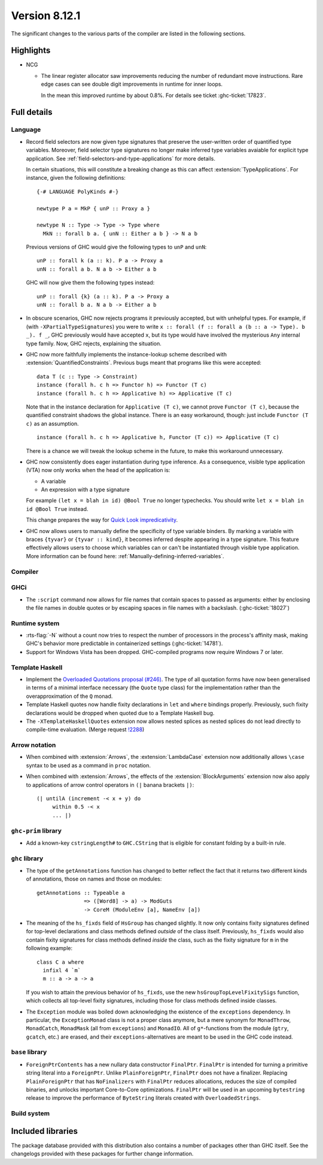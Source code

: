 .. _release-8-12-1:

Version 8.12.1
==============

The significant changes to the various parts of the compiler are listed in the
following sections.


Highlights
----------

* NCG

  - The linear register allocator saw improvements reducing the number
    of redundant move instructions. Rare edge cases can see double
    digit improvements in runtime for inner loops.

    In the mean this improved runtime by about 0.8%. For details
    see ticket :ghc-ticket:`17823`.

Full details
------------

Language
~~~~~~~~

* Record field selectors are now given type signatures that preserve the
  user-written order of quantified type variables. Moreover, field selector
  type signatures no longer make inferred type variables avaiable for explicit
  type application. See :ref:`field-selectors-and-type-applications` for more
  details.

  In certain situations, this will constitute a breaking change as this can
  affect :extension:`TypeApplications`. For instance, given the following
  definitions: ::

    {-# LANGUAGE PolyKinds #-}

    newtype P a = MkP { unP :: Proxy a }

    newtype N :: Type -> Type -> Type where
      MkN :: forall b a. { unN :: Either a b } -> N a b

  Previous versions of GHC would give the following types to ``unP`` and
  ``unN``: ::

    unP :: forall k (a :: k). P a -> Proxy a
    unN :: forall a b. N a b -> Either a b

  GHC will now give them the following types instead: ::

    unP :: forall {k} (a :: k). P a -> Proxy a
    unN :: forall b a. N a b -> Either a b

* In obscure scenarios, GHC now rejects programs it previously accepted, but
  with unhelpful types. For example, if (with ``-XPartialTypeSignatures``) you
  were to write ``x :: forall (f :: forall a (b :: a -> Type). b _). f _``, GHC previously
  would have accepted ``x``, but its type would have involved the mysterious ``Any``
  internal type family. Now, GHC rejects, explaining the situation.

* GHC now more faithfully implements the instance-lookup scheme described with
  :extension:`QuantifiedConstraints`. Previous bugs meant that programs like this
  were accepted::

    data T (c :: Type -> Constraint)
    instance (forall h. c h => Functor h) => Functor (T c)
    instance (forall h. c h => Applicative h) => Applicative (T c)

  Note that in the instance declaration for ``Applicative (T c)``, we cannot prove
  ``Functor (T c)``, because the quantified constraint shadows the global instance.
  There is an easy workaround, though: just include ``Functor (T c)`` as an assumption. ::

    instance (forall h. c h => Applicative h, Functor (T c)) => Applicative (T c)

  There is a chance we will tweak the lookup scheme in the future, to make this
  workaround unnecessary.

* GHC now consistently does eager instantiation during type inference.
  As a consequence, visible type application (VTA) now only works when
  the head of the application is:

  * A variable
  * An expression with a type signature

  For example ``(let x = blah in id) @Bool True`` no longer typechecks.
  You should write ``let x = blah in id @Bool True`` instead.

  This change prepares the way for `Quick Look impredicativity
  <https://gitlab.haskell.org/ghc/ghc/issues/18126>`_.

* GHC now allows users to manually define the specificity of type variable
  binders. By marking a variable with braces ``{tyvar}`` or ``{tyvar :: kind}``,
  it becomes inferred despite appearing in a type signature. This feature
  effectively allows users to choose which variables can or can't be
  instantiated through visible type application. More information can be found
  here: :ref:`Manually-defining-inferred-variables`.

Compiler
~~~~~~~~


GHCi
~~~~

- The ``:script`` command now allows for file names that contain spaces to
  passed as arguments: either by enclosing the file names in double quotes or by
  escaping spaces in file names with a backslash. (:ghc-ticket:`18027`)

Runtime system
~~~~~~~~~~~~~~

- :rts-flag:`-N` without a count now tries to respect the number of processors
  in the process's affinity mask, making GHC's behavior more predictable in
  containerized settings (:ghc-ticket:`14781`).

- Support for Windows Vista has been dropped. GHC-compiled programs now require
  Windows 7 or later.

Template Haskell
~~~~~~~~~~~~~~~~

- Implement the `Overloaded Quotations proposal (#246) <https://github.com/ghc-proposals/ghc-proposals/blob/master/proposals/0246-overloaded-bracket.rst>`_.
  The type of all quotation forms have now been generalised in terms of a
  minimal interface necessary (the ``Quote`` type class) for the
  implementation rather than the overapproximation of the ``Q`` monad.

- Template Haskell quotes now handle fixity declarations in ``let`` and
  ``where`` bindings properly. Previously, such fixity declarations would
  be dropped when quoted due to a Template Haskell bug.

- The ``-XTemplateHaskellQuotes`` extension now allows nested splices as nested
  splices do not lead directly to compile-time evaluation. (Merge request
  `!2288 <https://gitlab.haskell.org/ghc/ghc/-/merge_requests/2288>`_)

Arrow notation
~~~~~~~~~~~~~~

- When combined with :extension:`Arrows`, the :extension:`LambdaCase` extension
  now additionally allows ``\case`` syntax to be used as a command in ``proc``
  notation.

- When combined with :extension:`Arrows`, the effects of the
  :extension:`BlockArguments` extension now also apply to applications of
  arrow control operators in ``(|`` banana brackets ``|)``: ::

    (| untilA (increment -< x + y) do
         within 0.5 -< x
         ... |)

``ghc-prim`` library
~~~~~~~~~~~~~~~~~~~~

- Add a known-key ``cstringLength#`` to ``GHC.CString`` that is eligible
  for constant folding by a built-in rule.

``ghc`` library
~~~~~~~~~~~~~~~

- The type of the ``getAnnotations`` function has changed to better reflect
  the fact that it returns two different kinds of annotations, those on
  names and those on modules: ::

     getAnnotations :: Typeable a
                    => ([Word8] -> a) -> ModGuts
                    -> CoreM (ModuleEnv [a], NameEnv [a])

- The meaning of the ``hs_fixds`` field of ``HsGroup`` has changed slightly.
  It now only contains fixity signatures defined for top-level declarations
  and class methods defined *outside* of the class itself. Previously,
  ``hs_fixds`` would also contain fixity signatures for class methods defined
  *inside* the class, such as the fixity signature for ``m`` in the following
  example: ::

    class C a where
      infixl 4 `m`
      m :: a -> a -> a

  If you wish to attain the previous behavior of ``hs_fixds``, use the new
  ``hsGroupTopLevelFixitySigs`` function, which collects all top-level fixity
  signatures, including those for class methods defined inside classes.

- The ``Exception`` module was boiled down acknowledging the existence of
  the ``exceptions`` dependency. In particular, the ``ExceptionMonad``
  class is not a proper class anymore, but a mere synonym for ``MonadThrow``,
  ``MonadCatch``, ``MonadMask`` (all from ``exceptions``) and ``MonadIO``.
  All of ``g*``-functions from the module (``gtry``, ``gcatch``, etc.) are
  erased, and their ``exceptions``-alternatives are meant to be used in the
  GHC code instead.

``base`` library
~~~~~~~~~~~~~~~~

- ``ForeignPtrContents`` has a new nullary data constructor ``FinalPtr``.
  ``FinalPtr`` is intended for turning a primitive string literal into a
  ``ForeignPtr``.  Unlike ``PlainForeignPtr``, ``FinalPtr`` does not have
  a finalizer. Replacing ``PlainForeignPtr`` that has ``NoFinalizers`` with
  ``FinalPtr`` reduces allocations, reduces the size of compiled binaries,
  and unlocks important Core-to-Core optimizations. ``FinalPtr`` will be used
  in an upcoming ``bytestring`` release to improve the performance of
  ``ByteString`` literals created with ``OverloadedStrings``.

Build system
~~~~~~~~~~~~

Included libraries
------------------

The package database provided with this distribution also contains a number of
packages other than GHC itself. See the changelogs provided with these packages
for further change information.

.. ghc-package-list::

    libraries/array/array.cabal:             Dependency of ``ghc`` library
    libraries/base/base.cabal:               Core library
    libraries/binary/binary.cabal:           Dependency of ``ghc`` library
    libraries/bytestring/bytestring.cabal:   Dependency of ``ghc`` library
    libraries/Cabal/Cabal/Cabal.cabal:       Dependency of ``ghc-pkg`` utility
    libraries/containers/containers/containers.cabal:   Dependency of ``ghc`` library
    libraries/deepseq/deepseq.cabal:         Dependency of ``ghc`` library
    libraries/directory/directory.cabal:     Dependency of ``ghc`` library
    libraries/exceptions/exceptions.cabal:   Dependency of ``ghc`` and ``haskeline`` library
    libraries/filepath/filepath.cabal:       Dependency of ``ghc`` library
    compiler/ghc.cabal:                      The compiler itself
    libraries/ghci/ghci.cabal:               The REPL interface
    libraries/ghc-boot/ghc-boot.cabal:       Internal compiler library
    libraries/ghc-boot-th/ghc-boot-th.cabal: Internal compiler library
    libraries/ghc-compact/ghc-compact.cabal: Core library
    libraries/ghc-heap/ghc-heap.cabal:       GHC heap-walking library
    libraries/ghc-prim/ghc-prim.cabal:       Core library
    libraries/haskeline/haskeline.cabal:     Dependency of ``ghci`` executable
    libraries/hpc/hpc.cabal:                 Dependency of ``hpc`` executable
    libraries/integer-gmp/integer-gmp.cabal: Core library
    libraries/libiserv/libiserv.cabal:       Internal compiler library
    libraries/mtl/mtl.cabal:                 Dependency of ``Cabal`` library
    libraries/parsec/parsec.cabal:           Dependency of ``Cabal`` library
    libraries/pretty/pretty.cabal:           Dependency of ``ghc`` library
    libraries/process/process.cabal:         Dependency of ``ghc`` library
    libraries/stm/stm.cabal:                 Dependency of ``haskeline`` library
    libraries/template-haskell/template-haskell.cabal:     Core library
    libraries/terminfo/terminfo.cabal:       Dependency of ``haskeline`` library
    libraries/text/text.cabal:               Dependency of ``Cabal`` library
    libraries/time/time.cabal:               Dependency of ``ghc`` library
    libraries/transformers/transformers.cabal: Dependency of ``ghc`` library
    libraries/unix/unix.cabal:               Dependency of ``ghc`` library
    libraries/Win32/Win32.cabal:             Dependency of ``ghc`` library
    libraries/xhtml/xhtml.cabal:             Dependency of ``haddock`` executable
